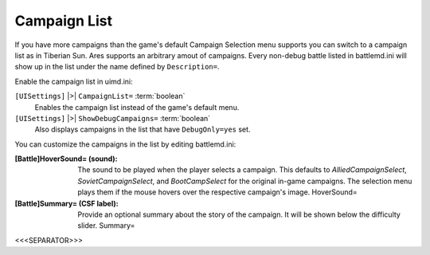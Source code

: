.. index:: Campaign List.

=============
Campaign List
=============

If you have more campaigns than the game's default Campaign Selection
menu supports you can switch to a campaign list as in Tiberian Sun.
Ares supports an arbitrary amout of campaigns. Every non-debug battle
listed in battlemd.ini will show up in the list under the name defined
by ``Description=``.



Enable the campaign list in uimd.ini:

``[UISettings]`` |>| ``CampaignList=`` :term:`boolean`
	Enables the campaign list instead of the game's default menu.

``[UISettings]`` |>| ``ShowDebugCampaigns=`` :term:`boolean`
	Also displays campaigns in the list that have ``DebugOnly=yes`` set.


You can customize the campaigns in the list by editing battlemd.ini:

:[Battle]HoverSound= (sound): The sound to be played when the player
  selects a campaign. This defaults to `AlliedCampaignSelect`,
  `SovietCampaignSelect`, and `BootCampSelect` for the original in-game
  campaigns. The selection menu plays them if the mouse hovers over the
  respective campaign's image. HoverSound=
:[Battle]Summary= (CSF label): Provide an optional summary about the
  story of the campaign. It will be shown below the difficulty slider.
  Summary=


.. versionadded:: 0.2



<<<SEPARATOR>>>
